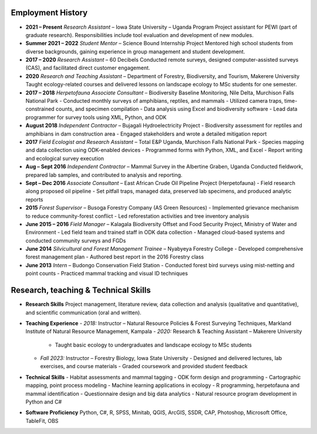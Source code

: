 Employment History
==================

- **2021 – Present**
  *Research Assistant* – Iowa State University – Uganda Program
  Project assistant for PEWI (part of graduate research). Responsibilities include tool evaluation and development of new modules.

- **Summer 2021 – 2022**
  *Student Mentor* – Science Bound Internship Project
  Mentored high school students from diverse backgrounds, gaining experience in group management and student development.

- **2017 – 2020**
  *Research Assistant* – 60 Decibels
  Conducted remote surveys, designed computer-assisted surveys (CAS), and facilitated direct customer engagement.

- **2020**
  *Research and Teaching Assistant* – Department of Forestry, Biodiversity, and Tourism, Makerere University
  Taught ecology-related courses and delivered lessons on landscape ecology to MSc students for one semester.

- **2017 – 2018**
  *Herpetofauna Associate Consultant* – Biodiversity Baseline Monitoring, Nile Delta, Murchison Falls National Park
  - Conducted monthly surveys of amphibians, reptiles, and mammals
  - Utilized camera traps, time-constrained counts, and specimen compilation
  - Data analysis using Excel and biodiversity software
  - Lead data programmer for survey tools using XML, Python, and ODK

- **August 2018**
  *Independent Contractor* – Bujagali Hydroelectricity Project
  - Biodiversity assessment for reptiles and amphibians in dam construction area
  - Engaged stakeholders and wrote a detailed mitigation report

- **2017**
  *Field Ecologist and Research Assistant* – Total E&P Uganda, Murchison Falls National Park
  - Species mapping and data collection using ODK-enabled devices
  - Programmed forms with Python, XML, and Excel
  - Report writing and ecological survey execution

- **Aug – Sept 2016**
  *Independent Contractor* – Mammal Survey in the Albertine Graben, Uganda
  Conducted fieldwork, prepared lab samples, and contributed to analysis and reporting.

- **Sept – Dec 2016**
  *Associate Consultant* – East African Crude Oil Pipeline Project (Herpetofauna)
  - Field research along proposed oil pipeline
  - Set pitfall traps, managed data, preserved lab specimens, and produced analytic reports

- **2015**
  *Forest Supervisor* – Busoga Forestry Company (AS Green Resources)
  - Implemented grievance mechanism to reduce community-forest conflict
  - Led reforestation activities and tree inventory analysis

- **June 2015 – 2016**
  *Field Manager* – Kalagala Biodiversity Offset and Food Security Project, Ministry of Water and Environment
  - Led field team and trained staff in ODK data collection
  - Managed cloud-based systems and conducted community surveys and FGDs

- **June 2014**
  *Silvicultural and Forest Management Trainee* – Nyabyeya Forestry College
  - Developed comprehensive forest management plan
  - Authored best report in the 2016 Forestry class

- **June 2013**
  *Intern* – Budongo Conservation Field Station
  - Conducted forest bird surveys using mist-netting and point counts
  - Practiced mammal tracking and visual ID techniques

Research, teaching & Technical  Skills
=========================================

- **Research Skills**
  Project management, literature review, data collection and analysis (qualitative and quantitative), and scientific communication (oral and written).

- **Teaching Experience**
  - *2018:* Instructor – Natural Resource Policies & Forest Surveying Techniques, Markland Institute of Natural Resource Management, Kampala
  - *2020:* Research & Teaching Assistant – Makerere University
    - Taught basic ecology to undergraduates and landscape ecology to MSc students
  - *Fall 2023:* Instructor – Forestry Biology, Iowa State University
    - Designed and delivered lectures, lab exercises, and course materials
    - Graded coursework and provided student feedback

- **Technical Skills**
  - Habitat assessments and mammal tagging
  - ODK form design and programming
  - Cartographic mapping, point process modeling
  - Machine learning applications in ecology
  - R programming, herpetofauna and mammal identification
  - Questionnaire design and big data analytics
  - Natural resource program development in Python and C#

- **Software Proficiency**
  Python, C#, R, SPSS, Minitab, QGIS, ArcGIS, SSDR, CAP, Photoshop, Microsoft Office, TableFit, OBS
